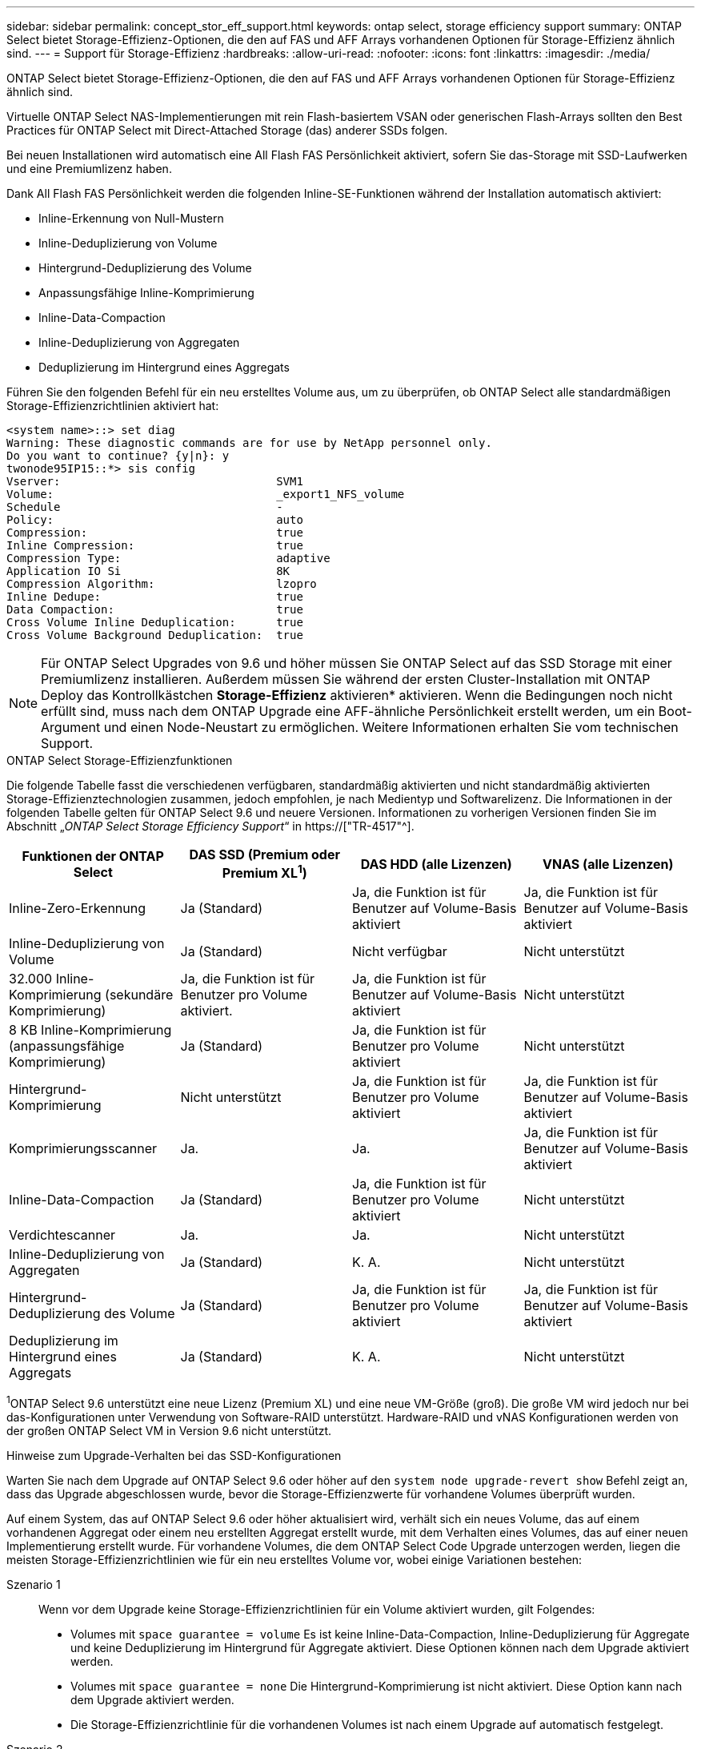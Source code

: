 ---
sidebar: sidebar 
permalink: concept_stor_eff_support.html 
keywords: ontap select, storage efficiency support 
summary: ONTAP Select bietet Storage-Effizienz-Optionen, die den auf FAS und AFF Arrays vorhandenen Optionen für Storage-Effizienz ähnlich sind. 
---
= Support für Storage-Effizienz
:hardbreaks:
:allow-uri-read: 
:nofooter: 
:icons: font
:linkattrs: 
:imagesdir: ./media/


[role="lead"]
ONTAP Select bietet Storage-Effizienz-Optionen, die den auf FAS und AFF Arrays vorhandenen Optionen für Storage-Effizienz ähnlich sind.

Virtuelle ONTAP Select NAS-Implementierungen mit rein Flash-basiertem VSAN oder generischen Flash-Arrays sollten den Best Practices für ONTAP Select mit Direct-Attached Storage (das) anderer SSDs folgen.

Bei neuen Installationen wird automatisch eine All Flash FAS Persönlichkeit aktiviert, sofern Sie das-Storage mit SSD-Laufwerken und eine Premiumlizenz haben.

Dank All Flash FAS Persönlichkeit werden die folgenden Inline-SE-Funktionen während der Installation automatisch aktiviert:

* Inline-Erkennung von Null-Mustern
* Inline-Deduplizierung von Volume
* Hintergrund-Deduplizierung des Volume
* Anpassungsfähige Inline-Komprimierung
* Inline-Data-Compaction
* Inline-Deduplizierung von Aggregaten
* Deduplizierung im Hintergrund eines Aggregats


Führen Sie den folgenden Befehl für ein neu erstelltes Volume aus, um zu überprüfen, ob ONTAP Select alle standardmäßigen Storage-Effizienzrichtlinien aktiviert hat:

[listing]
----
<system name>::> set diag
Warning: These diagnostic commands are for use by NetApp personnel only.
Do you want to continue? {y|n}: y
twonode95IP15::*> sis config
Vserver:                                SVM1
Volume:                                 _export1_NFS_volume
Schedule                                -
Policy:                                 auto
Compression:                            true
Inline Compression:                     true
Compression Type:                       adaptive
Application IO Si                       8K
Compression Algorithm:                  lzopro
Inline Dedupe:                          true
Data Compaction:                        true
Cross Volume Inline Deduplication:      true
Cross Volume Background Deduplication:  true
----

NOTE: Für ONTAP Select Upgrades von 9.6 und höher müssen Sie ONTAP Select auf das SSD Storage mit einer Premiumlizenz installieren. Außerdem müssen Sie während der ersten Cluster-Installation mit ONTAP Deploy das Kontrollkästchen *Storage-Effizienz* aktivieren* aktivieren. Wenn die Bedingungen noch nicht erfüllt sind, muss nach dem ONTAP Upgrade eine AFF-ähnliche Persönlichkeit erstellt werden, um ein Boot-Argument und einen Node-Neustart zu ermöglichen. Weitere Informationen erhalten Sie vom technischen Support.

.ONTAP Select Storage-Effizienzfunktionen
Die folgende Tabelle fasst die verschiedenen verfügbaren, standardmäßig aktivierten und nicht standardmäßig aktivierten Storage-Effizienztechnologien zusammen, jedoch empfohlen, je nach Medientyp und Softwarelizenz. Die Informationen in der folgenden Tabelle gelten für ONTAP Select 9.6 und neuere Versionen. Informationen zu vorherigen Versionen finden Sie im Abschnitt „_ONTAP Select Storage Efficiency Support_“ in https://["TR-4517"^].

[cols="4"]
|===
| Funktionen der ONTAP Select | DAS SSD (Premium oder Premium XL^1^) | DAS HDD (alle Lizenzen) | VNAS (alle Lizenzen) 


| Inline-Zero-Erkennung | Ja (Standard) | Ja, die Funktion ist für Benutzer auf Volume-Basis aktiviert | Ja, die Funktion ist für Benutzer auf Volume-Basis aktiviert 


| Inline-Deduplizierung von Volume | Ja (Standard) | Nicht verfügbar | Nicht unterstützt 


| 32.000 Inline-Komprimierung (sekundäre Komprimierung) | Ja, die Funktion ist für Benutzer pro Volume aktiviert. | Ja, die Funktion ist für Benutzer auf Volume-Basis aktiviert | Nicht unterstützt 


| 8 KB Inline-Komprimierung (anpassungsfähige Komprimierung) | Ja (Standard) | Ja, die Funktion ist für Benutzer pro Volume aktiviert | Nicht unterstützt 


| Hintergrund-Komprimierung | Nicht unterstützt | Ja, die Funktion ist für Benutzer pro Volume aktiviert | Ja, die Funktion ist für Benutzer auf Volume-Basis aktiviert 


| Komprimierungsscanner | Ja. | Ja. | Ja, die Funktion ist für Benutzer auf Volume-Basis aktiviert 


| Inline-Data-Compaction | Ja (Standard) | Ja, die Funktion ist für Benutzer pro Volume aktiviert | Nicht unterstützt 


| Verdichtescanner | Ja. | Ja. | Nicht unterstützt 


| Inline-Deduplizierung von Aggregaten | Ja (Standard) | K. A. | Nicht unterstützt 


| Hintergrund-Deduplizierung des Volume | Ja (Standard) | Ja, die Funktion ist für Benutzer pro Volume aktiviert | Ja, die Funktion ist für Benutzer auf Volume-Basis aktiviert 


| Deduplizierung im Hintergrund eines Aggregats | Ja (Standard) | K. A. | Nicht unterstützt 
|===
[Small]#^1^ONTAP Select 9.6 unterstützt eine neue Lizenz (Premium XL) und eine neue VM-Größe (groß). Die große VM wird jedoch nur bei das-Konfigurationen unter Verwendung von Software-RAID unterstützt. Hardware-RAID und vNAS Konfigurationen werden von der großen ONTAP Select VM in Version 9.6 nicht unterstützt.#

.Hinweise zum Upgrade-Verhalten bei das SSD-Konfigurationen
Warten Sie nach dem Upgrade auf ONTAP Select 9.6 oder höher auf den `system node upgrade-revert show` Befehl zeigt an, dass das Upgrade abgeschlossen wurde, bevor die Storage-Effizienzwerte für vorhandene Volumes überprüft wurden.

Auf einem System, das auf ONTAP Select 9.6 oder höher aktualisiert wird, verhält sich ein neues Volume, das auf einem vorhandenen Aggregat oder einem neu erstellten Aggregat erstellt wurde, mit dem Verhalten eines Volumes, das auf einer neuen Implementierung erstellt wurde. Für vorhandene Volumes, die dem ONTAP Select Code Upgrade unterzogen werden, liegen die meisten Storage-Effizienzrichtlinien wie für ein neu erstelltes Volume vor, wobei einige Variationen bestehen:

Szenario 1:: Wenn vor dem Upgrade keine Storage-Effizienzrichtlinien für ein Volume aktiviert wurden, gilt Folgendes:
+
--
* Volumes mit `space guarantee = volume` Es ist keine Inline-Data-Compaction, Inline-Deduplizierung für Aggregate und keine Deduplizierung im Hintergrund für Aggregate aktiviert. Diese Optionen können nach dem Upgrade aktiviert werden.
* Volumes mit `space guarantee = none` Die Hintergrund-Komprimierung ist nicht aktiviert. Diese Option kann nach dem Upgrade aktiviert werden.
* Die Storage-Effizienzrichtlinie für die vorhandenen Volumes ist nach einem Upgrade auf automatisch festgelegt.


--
Szenario 2:: Wenn bereits vor dem Upgrade einige Storage-Effizienzen auf einem Volume aktiviert sind, dann:
+
--
* Volumes mit `space guarantee = volume` Sehe keinen Unterschied nach einem Upgrade.
* Volumes mit `space guarantee = none` Deduplizierung im Hintergrund für Aggregate ist aktiviert.
* Volumes mit `storage policy inline-only` Lassen Sie ihre Richtlinie auf automatisch setzen.
* Volumes mit benutzerdefinierten Storage-Effizienzrichtlinien ändern die Richtlinie nicht, mit Ausnahme von Volumes `space guarantee = none`. Diese Volumes sind durch Deduplizierung im Hintergrund für die Aggregate aktiviert.


--


.Hinweise zum Upgrade-Verhalten bei der das-HDD-Konfiguration
Storage-Effizienzfunktionen, die vor dem Upgrade aktiviert wurden, werden nach dem Upgrade auf ONTAP Select 9.6 oder höher beibehalten. Wenn vor dem Upgrade keine Storage-Effizienz aktiviert wurde, ist nach einem Upgrade keine Storage-Effizienz aktiviert.
